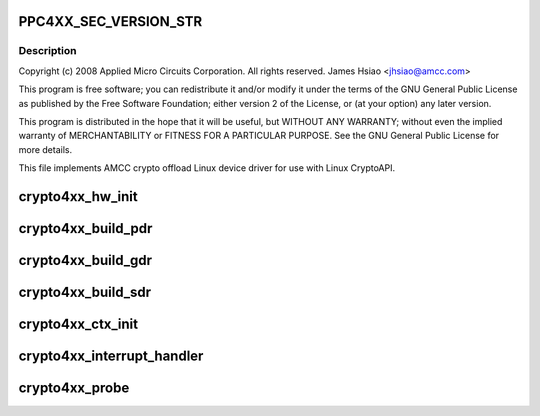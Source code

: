 .. -*- coding: utf-8; mode: rst -*-
.. src-file: drivers/crypto/amcc/crypto4xx_core.c

.. _`ppc4xx_sec_version_str`:

PPC4XX_SEC_VERSION_STR
======================

.. c:function::  PPC4XX_SEC_VERSION_STR()

.. _`ppc4xx_sec_version_str.description`:

Description
-----------

Copyright (c) 2008 Applied Micro Circuits Corporation.
All rights reserved. James Hsiao <jhsiao@amcc.com>

This program is free software; you can redistribute it and/or modify
it under the terms of the GNU General Public License as published by
the Free Software Foundation; either version 2 of the License, or
(at your option) any later version.

This program is distributed in the hope that it will be useful,
but WITHOUT ANY WARRANTY; without even the implied warranty of
MERCHANTABILITY or FITNESS FOR A PARTICULAR PURPOSE.  See the
GNU General Public License for more details.

This file implements AMCC crypto offload Linux device driver for use with
Linux CryptoAPI.

.. _`crypto4xx_hw_init`:

crypto4xx_hw_init
=================

.. c:function:: void crypto4xx_hw_init(struct crypto4xx_device *dev)

    :param struct crypto4xx_device \*dev:
        *undescribed*

.. _`crypto4xx_build_pdr`:

crypto4xx_build_pdr
===================

.. c:function:: u32 crypto4xx_build_pdr(struct crypto4xx_device *dev)

    no need to alloc buf for the ring gdr_tail, gdr_head and gdr_count are initialized by this function

    :param struct crypto4xx_device \*dev:
        *undescribed*

.. _`crypto4xx_build_gdr`:

crypto4xx_build_gdr
===================

.. c:function:: u32 crypto4xx_build_gdr(struct crypto4xx_device *dev)

    no need to alloc buf for the ring gdr_tail, gdr_head and gdr_count are initialized by this function

    :param struct crypto4xx_device \*dev:
        *undescribed*

.. _`crypto4xx_build_sdr`:

crypto4xx_build_sdr
===================

.. c:function:: u32 crypto4xx_build_sdr(struct crypto4xx_device *dev)

    need to alloc buf for the ring sdr_tail, sdr_head and sdr_count are initialized by this function

    :param struct crypto4xx_device \*dev:
        *undescribed*

.. _`crypto4xx_ctx_init`:

crypto4xx_ctx_init
==================

.. c:function:: void crypto4xx_ctx_init(struct crypto4xx_alg *amcc_alg, struct crypto4xx_ctx *ctx)

    :param struct crypto4xx_alg \*amcc_alg:
        *undescribed*

    :param struct crypto4xx_ctx \*ctx:
        *undescribed*

.. _`crypto4xx_interrupt_handler`:

crypto4xx_interrupt_handler
===========================

.. c:function:: irqreturn_t crypto4xx_interrupt_handler(int irq, void *data, u32 clr_val)

    :param int irq:
        *undescribed*

    :param void \*data:
        *undescribed*

    :param u32 clr_val:
        *undescribed*

.. _`crypto4xx_probe`:

crypto4xx_probe
===============

.. c:function:: int crypto4xx_probe(struct platform_device *ofdev)

    :param struct platform_device \*ofdev:
        *undescribed*

.. This file was automatic generated / don't edit.

